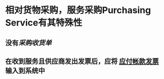 * 相对货物采购，服务采购Purchasing Service有其特殊性
** 没有[[采购收货单]]
** 在收到服务且供应商发出发票后，应将 [[file:./应付帐款发票.org][应付帐款发票]] 输入到系统中